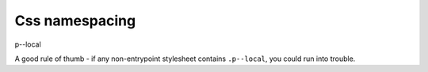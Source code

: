 Css namespacing
===============

.. advanced::

p--local

A good rule of thumb - if any non-entrypoint stylesheet contains ``.p--local``, you could run into trouble.
